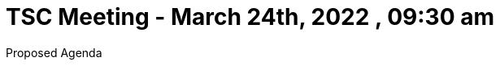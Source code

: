 = TSC Meeting - March 24th, 2022 , 09:30 am  

:sectnums:
:nofooter:
:icons: font

****
Proposed Agenda
****

